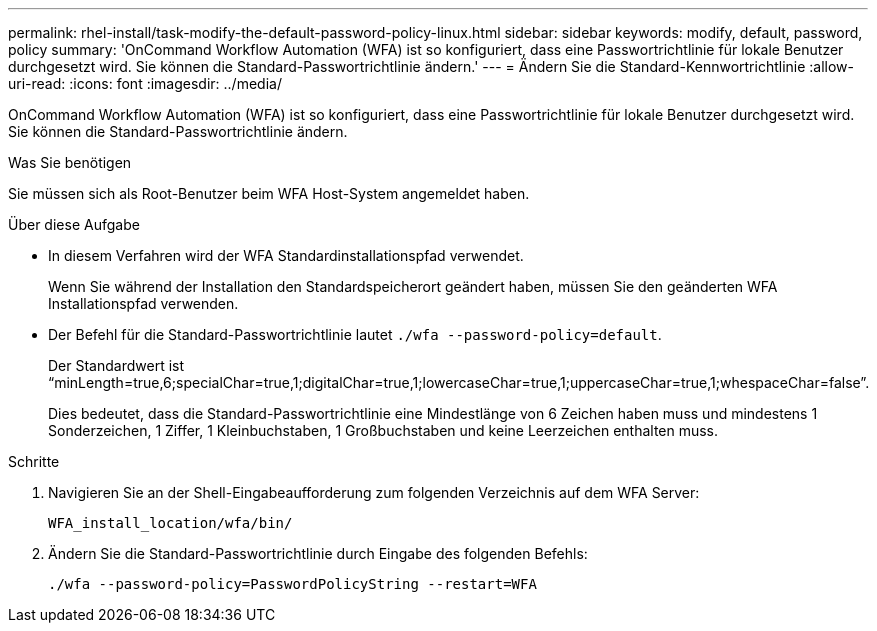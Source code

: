 ---
permalink: rhel-install/task-modify-the-default-password-policy-linux.html 
sidebar: sidebar 
keywords: modify, default, password, policy 
summary: 'OnCommand Workflow Automation (WFA) ist so konfiguriert, dass eine Passwortrichtlinie für lokale Benutzer durchgesetzt wird. Sie können die Standard-Passwortrichtlinie ändern.' 
---
= Ändern Sie die Standard-Kennwortrichtlinie
:allow-uri-read: 
:icons: font
:imagesdir: ../media/


[role="lead"]
OnCommand Workflow Automation (WFA) ist so konfiguriert, dass eine Passwortrichtlinie für lokale Benutzer durchgesetzt wird. Sie können die Standard-Passwortrichtlinie ändern.

.Was Sie benötigen
Sie müssen sich als Root-Benutzer beim WFA Host-System angemeldet haben.

.Über diese Aufgabe
* In diesem Verfahren wird der WFA Standardinstallationspfad verwendet.
+
Wenn Sie während der Installation den Standardspeicherort geändert haben, müssen Sie den geänderten WFA Installationspfad verwenden.

* Der Befehl für die Standard-Passwortrichtlinie lautet `./wfa --password-policy=default`.
+
Der Standardwert ist "`minLength=true,6;specialChar=true,1;digitalChar=true,1;lowercaseChar=true,1;uppercaseChar=true,1;whespaceChar=false`".

+
Dies bedeutet, dass die Standard-Passwortrichtlinie eine Mindestlänge von 6 Zeichen haben muss und mindestens 1 Sonderzeichen, 1 Ziffer, 1 Kleinbuchstaben, 1 Großbuchstaben und keine Leerzeichen enthalten muss.



.Schritte
. Navigieren Sie an der Shell-Eingabeaufforderung zum folgenden Verzeichnis auf dem WFA Server:
+
`WFA_install_location/wfa/bin/`

. Ändern Sie die Standard-Passwortrichtlinie durch Eingabe des folgenden Befehls:
+
`./wfa --password-policy=PasswordPolicyString --restart=WFA`



